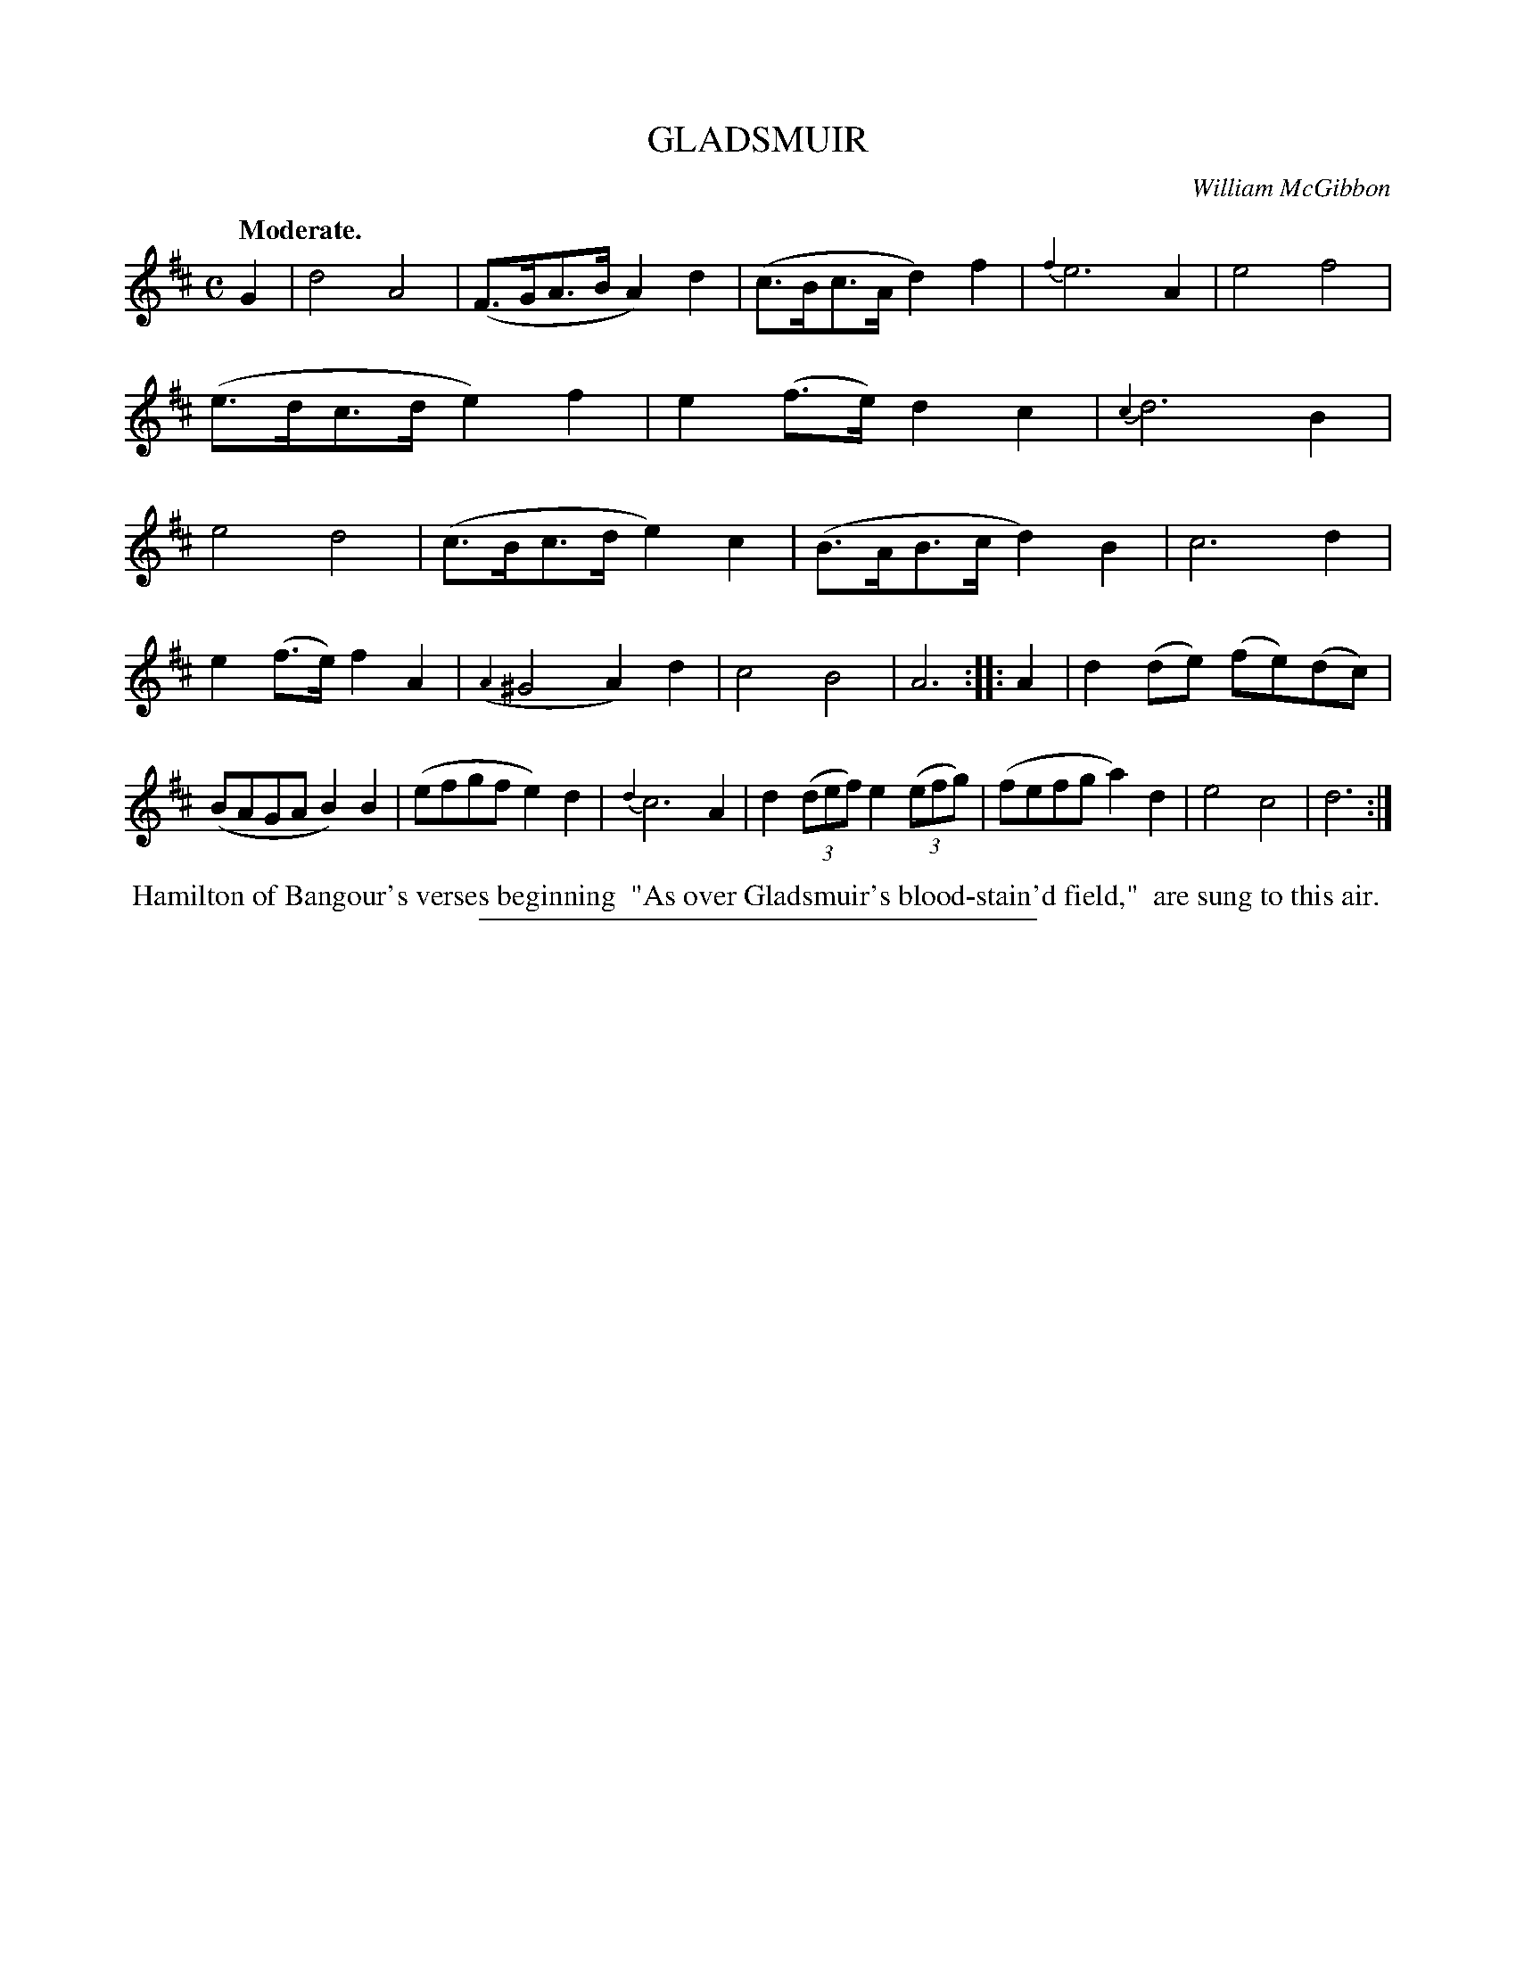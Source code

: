X: 20353
T: GLADSMUIR
C: William McGibbon
Q: "Moderate."
%R: air, strathspey
B: W. Hamilton "Universal Tune-Book" Vol. 2 Glasgow 1846 p.35 #3
S: http://s3-eu-west-1.amazonaws.com/itma.dl.printmaterial/book_pdfs/hamiltonvol2web.pdf
Z: 2016 John Chambers <jc:trillian.mit.edu>
N: The first (pickup) note should probably be A.
N: The slurs in bars 3,14 are "broken"; it's not clear what this means.
M: C
L: 1/8
K: D
% - - - - - - - - - - - - - - - - - - - - - - - - -
G2 |\
d4 A4 | (F>GA>B A2)d2 |\
(c>Bc>A d2)f2 | {f2}e6 A2 |\
e4 f4 | (e>dc>d e2)f2 |\
e2(f>e) d2c2 | {c2}d6 B2 |\
e4 d4 | (c>Bc>d e2)c2 |\
(B>AB>c d2)B2 | c6 d2 |
e2(f>e) f2A2 | ({A2}^G4 A2)d2 |\
c4 B4 | A6 :|\
|: A2 |\
d2(de) (fe)(dc) | (BAGA B2)B2 |\
(efgf e2)d2 | {d2}c6 A2 |\
d2(3(def) e2(3(efg) | (fefg a2)d2 |\
e4 c4 | d6 :|
% - - - - - - - - - - - - - - - - - - - - - - - - -
%%begintext align
%% Hamilton of Bangour's verses beginning 
%% "As over Gladsmuir's blood-stain'd field,"
%% are sung to this air.
%%endtext
%%sep 1 1 300
